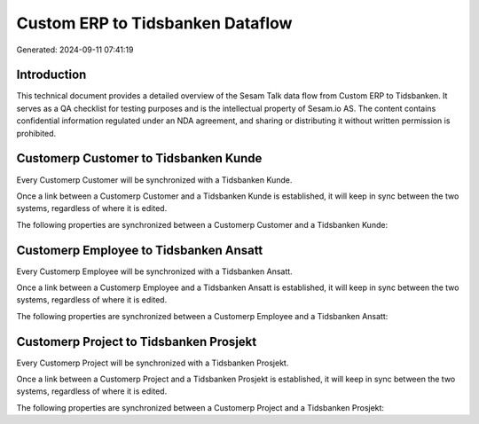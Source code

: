 =================================
Custom ERP to Tidsbanken Dataflow
=================================

Generated: 2024-09-11 07:41:19

Introduction
------------

This technical document provides a detailed overview of the Sesam Talk data flow from Custom ERP to Tidsbanken. It serves as a QA checklist for testing purposes and is the intellectual property of Sesam.io AS. The content contains confidential information regulated under an NDA agreement, and sharing or distributing it without written permission is prohibited.

Customerp Customer to Tidsbanken Kunde
--------------------------------------
Every Customerp Customer will be synchronized with a Tidsbanken Kunde.

Once a link between a Customerp Customer and a Tidsbanken Kunde is established, it will keep in sync between the two systems, regardless of where it is edited.

The following properties are synchronized between a Customerp Customer and a Tidsbanken Kunde:

.. list-table::
   :header-rows: 1

   * - Customerp Customer Property
     - Tidsbanken Kunde Property
     - Tidsbanken Data Type


Customerp Employee to Tidsbanken Ansatt
---------------------------------------
Every Customerp Employee will be synchronized with a Tidsbanken Ansatt.

Once a link between a Customerp Employee and a Tidsbanken Ansatt is established, it will keep in sync between the two systems, regardless of where it is edited.

The following properties are synchronized between a Customerp Employee and a Tidsbanken Ansatt:

.. list-table::
   :header-rows: 1

   * - Customerp Employee Property
     - Tidsbanken Ansatt Property
     - Tidsbanken Data Type


Customerp Project to Tidsbanken Prosjekt
----------------------------------------
Every Customerp Project will be synchronized with a Tidsbanken Prosjekt.

Once a link between a Customerp Project and a Tidsbanken Prosjekt is established, it will keep in sync between the two systems, regardless of where it is edited.

The following properties are synchronized between a Customerp Project and a Tidsbanken Prosjekt:

.. list-table::
   :header-rows: 1

   * - Customerp Project Property
     - Tidsbanken Prosjekt Property
     - Tidsbanken Data Type


